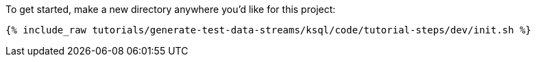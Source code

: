 To get started, make a new directory anywhere you'd like for this project:

+++++
<pre class="snippet"><code class="shell">{% include_raw tutorials/generate-test-data-streams/ksql/code/tutorial-steps/dev/init.sh %}</code></pre>
+++++
